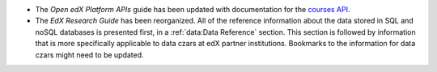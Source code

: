 * The *Open edX Platform APIs* guide has been updated with documentation for
  the `courses API`_.

* The *EdX Research Guide* has been reorganized. All of the reference
  information about the data stored in SQL and noSQL databases is presented
  first, in a :ref:`data:Data Reference` section. This section is followed by
  information that is more specifically applicable to data czars at edX partner
  institutions. Bookmarks to the information for data czars might need to be
  updated.

.. _courses API: http://edx.readthedocs.io/projects/edx-platform-api/en/latest/courses/overview.html

